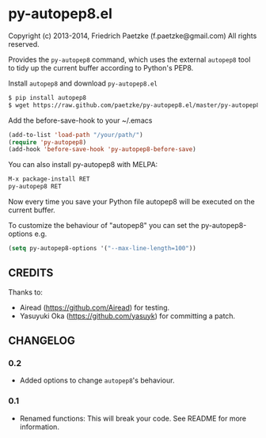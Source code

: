 * py-autopep8.el

Copyright (c) 2013-2014, Friedrich Paetzke (f.paetzke@gmail.com)
All rights reserved.

Provides the =py-autopep8= command, which uses the external =autopep8= tool to tidy up the current buffer according to Python's PEP8.

Install =autopep8= and download =py-autopep8.el=

#+BEGIN_SRC bash
$ pip install autopep8
$ wget https://raw.github.com/paetzke/py-autopep8.el/master/py-autopep8.el -O /your/path/py-autopep8.el
#+END_SRC

Add the before-save-hook to your ~/.emacs

#+BEGIN_SRC lisp
(add-to-list 'load-path "/your/path/")
(require 'py-autopep8)
(add-hook 'before-save-hook 'py-autopep8-before-save)
#+END_SRC

You can also install py-autopep8 with MELPA:

#+BEGIN_SRC lisp
M-x package-install RET
py-autopep8 RET
#+END_SRC

Now every time you save your Python file autopep8 will be executed on the current buffer.

To customize the behaviour of "autopep8" you can set the py-autopep8-options e.g.

#+BEGIN_SRC lisp
(setq py-autopep8-options '("--max-line-length=100"))
#+END_SRC


** CREDITS

Thanks to:

- Airead (https://github.com/Airead) for testing.
- Yasuyuki Oka (https://github.com/yasuyk) for committing a patch.


** CHANGELOG

*** 0.2
- Added options to change =autopep8='s behaviour.

*** 0.1
- Renamed functions: This will break your code. See README for more information.


[[https://bitdeli.com/free][https://d2weczhvl823v0.cloudfront.net/paetzke/py-autopep8.el/trend.png]]
